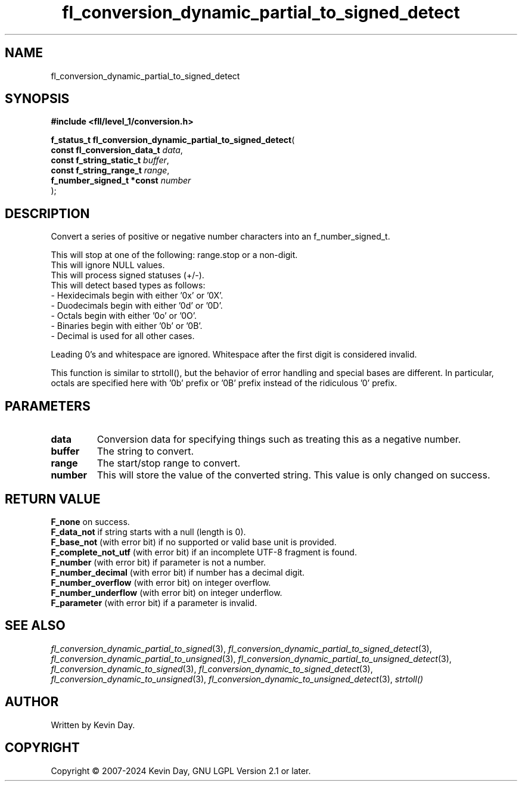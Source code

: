 .TH fl_conversion_dynamic_partial_to_signed_detect "3" "February 2024" "FLL - Featureless Linux Library 0.6.10" "Library Functions"
.SH "NAME"
fl_conversion_dynamic_partial_to_signed_detect
.SH SYNOPSIS
.nf
.B #include <fll/level_1/conversion.h>
.sp
\fBf_status_t fl_conversion_dynamic_partial_to_signed_detect\fP(
    \fBconst fl_conversion_data_t \fP\fIdata\fP,
    \fBconst f_string_static_t    \fP\fIbuffer\fP,
    \fBconst f_string_range_t     \fP\fIrange\fP,
    \fBf_number_signed_t *const   \fP\fInumber\fP
);
.fi
.SH DESCRIPTION
.PP
Convert a series of positive or negative number characters into an f_number_signed_t.
.PP
This will stop at one of the following: range.stop or a non-digit.
.br
This will ignore NULL values.
.br
This will process signed statuses (+/-).
.br
This will detect based types as follows:
  - Hexidecimals begin with either '0x' or '0X'.
  - Duodecimals begin with either '0d' or '0D'.
  - Octals begin with either '0o' or '0O'.
  - Binaries begin with either '0b' or '0B'.
  - Decimal is used for all other cases.
.PP
Leading 0's and whitespace are ignored. Whitespace after the first digit is considered invalid.
.PP
This function is similar to strtoll(), but the behavior of error handling and special bases are different. In particular, octals are specified here with '0b' prefix or '0B' prefix instead of the ridiculous '0' prefix.
.SH PARAMETERS
.TP
.B data
Conversion data for specifying things such as treating this as a negative number.

.TP
.B buffer
The string to convert.

.TP
.B range
The start/stop range to convert.

.TP
.B number
This will store the value of the converted string. This value is only changed on success.

.SH RETURN VALUE
.PP
\fBF_none\fP on success.
.br
\fBF_data_not\fP if string starts with a null (length is 0).
.br
\fBF_base_not\fP (with error bit) if no supported or valid base unit is provided.
.br
\fBF_complete_not_utf\fP (with error bit) if an incomplete UTF-8 fragment is found.
.br
\fBF_number\fP (with error bit) if parameter is not a number.
.br
\fBF_number_decimal\fP (with error bit) if number has a decimal digit.
.br
\fBF_number_overflow\fP (with error bit) on integer overflow.
.br
\fBF_number_underflow\fP (with error bit) on integer underflow.
.br
\fBF_parameter\fP (with error bit) if a parameter is invalid.
.SH SEE ALSO
.PP
.nh
.ad l
\fIfl_conversion_dynamic_partial_to_signed\fP(3), \fIfl_conversion_dynamic_partial_to_signed_detect\fP(3), \fIfl_conversion_dynamic_partial_to_unsigned\fP(3), \fIfl_conversion_dynamic_partial_to_unsigned_detect\fP(3), \fIfl_conversion_dynamic_to_signed\fP(3), \fIfl_conversion_dynamic_to_signed_detect\fP(3), \fIfl_conversion_dynamic_to_unsigned\fP(3), \fIfl_conversion_dynamic_to_unsigned_detect\fP(3), \fIstrtoll()\fP
.ad
.hy
.SH AUTHOR
Written by Kevin Day.
.SH COPYRIGHT
.PP
Copyright \(co 2007-2024 Kevin Day, GNU LGPL Version 2.1 or later.
